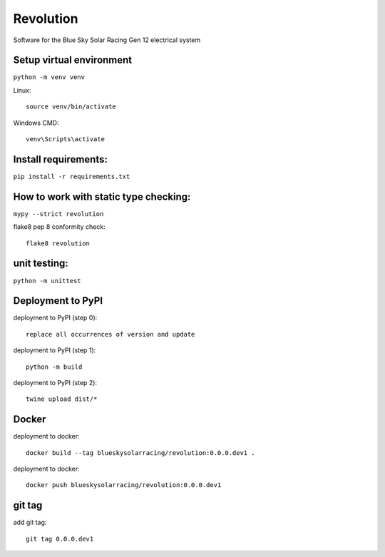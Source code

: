 Revolution
==========

Software for the Blue Sky Solar Racing Gen 12 electrical system 

**Setup virtual environment**
-----------------------------
``python -m venv venv``

Linux:: 

    source venv/bin/activate

Windows CMD:: 

    venv\Scripts\activate

**Install requirements:** 
-------------------------
``pip install -r requirements.txt``


**How to work with static type checking:**
------------------------------------------
``mypy --strict revolution``

flake8 pep 8 conformity check:: 

    flake8 revolution

**unit testing:**
-----------------
``python -m unittest``

**Deployment to PyPI**
----------------------

deployment to PyPI (step 0):: 

    replace all occurrences of version and update

deployment to PyPI (step 1):: 

    python -m build

deployment to PyPI (step 2):: 

    twine upload dist/*

**Docker**
----------

deployment to docker:: 

    docker build --tag blueskysolarracing/revolution:0.0.0.dev1 .

deployment to docker:: 

    docker push blueskysolarracing/revolution:0.0.0.dev1

**git tag**
-----------

add git tag:: 

    git tag 0.0.0.dev1

